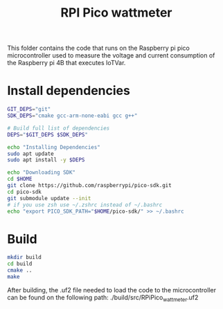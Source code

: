 #+title: RPI Pico wattmeter

This folder contains the code that runs on the Raspberry pi pico microcontroller used to measure the voltage and current consumption of the Raspberry pi 4B that executes IoTVar.

* Install dependencies
#+begin_src bash
GIT_DEPS="git"
SDK_DEPS="cmake gcc-arm-none-eabi gcc g++"

# Build full list of dependencies
DEPS="$GIT_DEPS $SDK_DEPS"

echo "Installing Dependencies"
sudo apt update
sudo apt install -y $DEPS

echo "Downloading SDK"
cd $HOME
git clone https://github.com/raspberrypi/pico-sdk.git
cd pico-sdk
git submodule update --init
# if you use zsh use ~/.zshrc instead of ~/.bashrc
echo "export PICO_SDK_PATH="$HOME/pico-sdk/" >> ~/.bashrc
#+end_src

* Build
#+begin_src bash
mkdir build
cd build
cmake ..
make
#+end_src
After building, the .uf2 file needed to load the code to the microcontroller can be found on the following path: ./build/src/RPiPico_wattmeter.uf2
